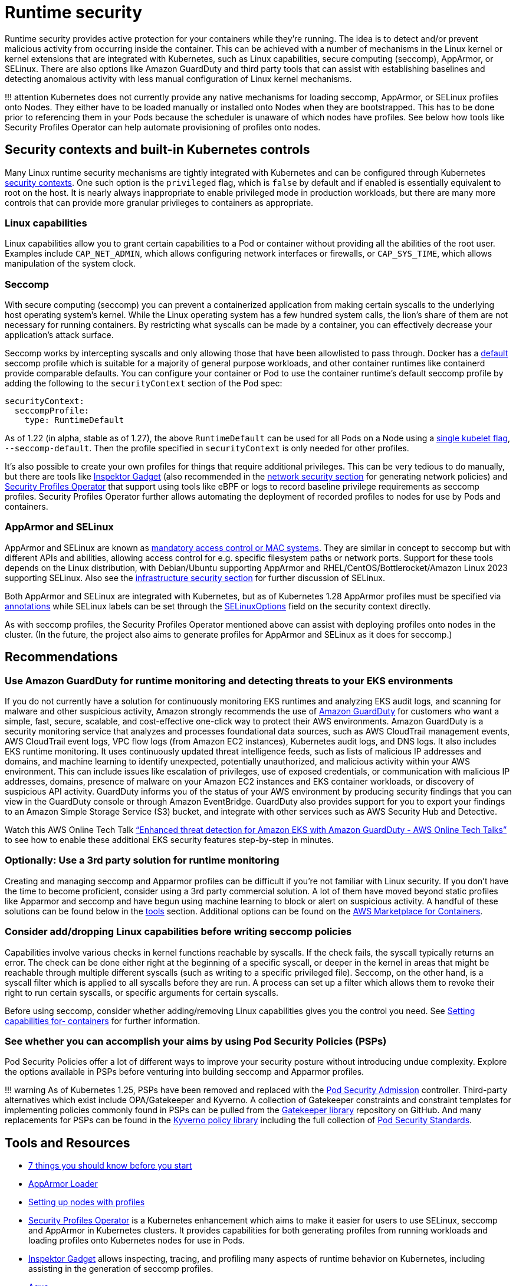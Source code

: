 = Runtime security

Runtime security provides active protection for your containers while
they’re running. The idea is to detect and/or prevent malicious activity
from occurring inside the container. This can be achieved with a number
of mechanisms in the Linux kernel or kernel extensions that are
integrated with Kubernetes, such as Linux capabilities, secure computing
(seccomp), AppArmor, or SELinux. There are also options like Amazon
GuardDuty and third party tools that can assist with establishing
baselines and detecting anomalous activity with less manual
configuration of Linux kernel mechanisms.

!!! attention Kubernetes does not currently provide any native
mechanisms for loading seccomp, AppArmor, or SELinux profiles onto
Nodes. They either have to be loaded manually or installed onto Nodes
when they are bootstrapped. This has to be done prior to referencing
them in your Pods because the scheduler is unaware of which nodes have
profiles. See below how tools like Security Profiles Operator can help
automate provisioning of profiles onto nodes.

== Security contexts and built-in Kubernetes controls

Many Linux runtime security mechanisms are tightly integrated with
Kubernetes and can be configured through Kubernetes
https://kubernetes.io/docs/tasks/configure-pod-container/security-context/[security
contexts]. One such option is the `+privileged+` flag, which is
`+false+` by default and if enabled is essentially equivalent to root on
the host. It is nearly always inappropriate to enable privileged mode in
production workloads, but there are many more controls that can provide
more granular privileges to containers as appropriate.

=== Linux capabilities

Linux capabilities allow you to grant certain capabilities to a Pod or
container without providing all the abilities of the root user. Examples
include `+CAP_NET_ADMIN+`, which allows configuring network interfaces
or firewalls, or `+CAP_SYS_TIME+`, which allows manipulation of the
system clock.

=== Seccomp

With secure computing (seccomp) you can prevent a containerized
application from making certain syscalls to the underlying host
operating system’s kernel. While the Linux operating system has a few
hundred system calls, the lion’s share of them are not necessary for
running containers. By restricting what syscalls can be made by a
container, you can effectively decrease your application’s attack
surface.

Seccomp works by intercepting syscalls and only allowing those that have
been allowlisted to pass through. Docker has a
https://github.com/moby/moby/blob/master/profiles/seccomp/default.json[default]
seccomp profile which is suitable for a majority of general purpose
workloads, and other container runtimes like containerd provide
comparable defaults. You can configure your container or Pod to use the
container runtime’s default seccomp profile by adding the following to
the `+securityContext+` section of the Pod spec:

[source,yaml]
----
securityContext:
  seccompProfile:
    type: RuntimeDefault
----

As of 1.22 (in alpha, stable as of 1.27), the above `+RuntimeDefault+`
can be used for all Pods on a Node using a
https://kubernetes.io/docs/tutorials/security/seccomp/#enable-the-use-of-runtimedefault-as-the-default-seccomp-profile-for-all-workloads[single
kubelet flag], `+--seccomp-default+`. Then the profile specified in
`+securityContext+` is only needed for other profiles.

It’s also possible to create your own profiles for things that require
additional privileges. This can be very tedious to do manually, but
there are tools like
https://github.com/inspektor-gadget/inspektor-gadget[Inspektor Gadget]
(also recommended in the link:../network/[network security section] for
generating network policies) and
https://github.com/inspektor-gadget/inspektor-gadget[Security Profiles
Operator] that support using tools like eBPF or logs to record baseline
privilege requirements as seccomp profiles. Security Profiles Operator
further allows automating the deployment of recorded profiles to nodes
for use by Pods and containers.

=== AppArmor and SELinux

AppArmor and SELinux are known as
https://en.wikipedia.org/wiki/Mandatory_access_control[mandatory access
control or MAC systems]. They are similar in concept to seccomp but with
different APIs and abilities, allowing access control for e.g. specific
filesystem paths or network ports. Support for these tools depends on
the Linux distribution, with Debian/Ubuntu supporting AppArmor and
RHEL/CentOS/Bottlerocket/Amazon Linux 2023 supporting SELinux. Also see
the link:../hosts/#run-selinux[infrastructure security section] for
further discussion of SELinux.

Both AppArmor and SELinux are integrated with Kubernetes, but as of
Kubernetes 1.28 AppArmor profiles must be specified via
https://kubernetes.io/docs/tutorials/security/apparmor/#securing-a-pod[annotations]
while SELinux labels can be set through the
https://kubernetes.io/docs/reference/generated/kubernetes-api/v1.28/#selinuxoptions-v1-core[SELinuxOptions]
field on the security context directly.

As with seccomp profiles, the Security Profiles Operator mentioned above
can assist with deploying profiles onto nodes in the cluster. (In the
future, the project also aims to generate profiles for AppArmor and
SELinux as it does for seccomp.)

== Recommendations

=== Use Amazon GuardDuty for runtime monitoring and detecting threats to your EKS environments

If you do not currently have a solution for continuously monitoring EKS
runtimes and analyzing EKS audit logs, and scanning for malware and
other suspicious activity, Amazon strongly recommends the use of
https://aws.amazon.com/guardduty/[Amazon GuardDuty] for customers who
want a simple, fast, secure, scalable, and cost-effective one-click way
to protect their AWS environments. Amazon GuardDuty is a security
monitoring service that analyzes and processes foundational data
sources, such as AWS CloudTrail management events, AWS CloudTrail event
logs, VPC flow logs (from Amazon EC2 instances), Kubernetes audit logs,
and DNS logs. It also includes EKS runtime monitoring. It uses
continuously updated threat intelligence feeds, such as lists of
malicious IP addresses and domains, and machine learning to identify
unexpected, potentially unauthorized, and malicious activity within your
AWS environment. This can include issues like escalation of privileges,
use of exposed credentials, or communication with malicious IP
addresses, domains, presence of malware on your Amazon EC2 instances and
EKS container workloads, or discovery of suspicious API activity.
GuardDuty informs you of the status of your AWS environment by producing
security findings that you can view in the GuardDuty console or through
Amazon EventBridge. GuardDuty also provides support for you to export
your findings to an Amazon Simple Storage Service (S3) bucket, and
integrate with other services such as AWS Security Hub and Detective.

Watch this AWS Online Tech Talk
https://www.youtube.com/watch?v=oNHGRRroJuE["`Enhanced threat detection
for Amazon EKS with Amazon GuardDuty - AWS Online Tech Talks`"] to see
how to enable these additional EKS security features step-by-step in
minutes.

=== Optionally: Use a 3rd party solution for runtime monitoring

Creating and managing seccomp and Apparmor profiles can be difficult if
you’re not familiar with Linux security. If you don’t have the time to
become proficient, consider using a 3rd party commercial solution. A lot
of them have moved beyond static profiles like Apparmor and seccomp and
have begun using machine learning to block or alert on suspicious
activity. A handful of these solutions can be found below in the
link:#tools-and-resources[tools] section. Additional options can be
found on the https://aws.amazon.com/marketplace/features/containers[AWS
Marketplace for Containers].

=== Consider add/dropping Linux capabilities before writing seccomp policies

Capabilities involve various checks in kernel functions reachable by
syscalls. If the check fails, the syscall typically returns an error.
The check can be done either right at the beginning of a specific
syscall, or deeper in the kernel in areas that might be reachable
through multiple different syscalls (such as writing to a specific
privileged file). Seccomp, on the other hand, is a syscall filter which
is applied to all syscalls before they are run. A process can set up a
filter which allows them to revoke their right to run certain syscalls,
or specific arguments for certain syscalls.

Before using seccomp, consider whether adding/removing Linux
capabilities gives you the control you need. See
https://kubernetes.io/docs/tasks/configure-pod-container/security-context/#set-capabilities-for-a-container[Setting
capabilities for- containers] for further information.

=== See whether you can accomplish your aims by using Pod Security Policies (PSPs)

Pod Security Policies offer a lot of different ways to improve your
security posture without introducing undue complexity. Explore the
options available in PSPs before venturing into building seccomp and
Apparmor profiles.

!!! warning As of Kubernetes 1.25, PSPs have been removed and replaced
with the
https://kubernetes.io/docs/concepts/security/pod-security-admission/[Pod
Security Admission] controller. Third-party alternatives which exist
include OPA/Gatekeeper and Kyverno. A collection of Gatekeeper
constraints and constraint templates for implementing policies commonly
found in PSPs can be pulled from the
https://github.com/open-policy-agent/gatekeeper-library/tree/master/library/pod-security-policy[Gatekeeper
library] repository on GitHub. And many replacements for PSPs can be
found in the https://main.kyverno.io/policies/[Kyverno policy library]
including the full collection of
https://kubernetes.io/docs/concepts/security/pod-security-standards/[Pod
Security Standards].

== Tools and Resources

* https://itnext.io/seccomp-in-kubernetes-part-i-7-things-you-should-know-before-you-even-start-97502ad6b6d6[7
things you should know before you start]
* https://github.com/kubernetes/kubernetes/tree/master/test/images/apparmor-loader[AppArmor
Loader]
* https://kubernetes.io/docs/tutorials/clusters/apparmor/#setting-up-nodes-with-profiles[Setting
up nodes with profiles]
* https://github.com/kubernetes-sigs/security-profiles-operator[Security
Profiles Operator] is a Kubernetes enhancement which aims to make it
easier for users to use SELinux, seccomp and AppArmor in Kubernetes
clusters. It provides capabilities for both generating profiles from
running workloads and loading profiles onto Kubernetes nodes for use in
Pods.
* https://github.com/inspektor-gadget/inspektor-gadget[Inspektor Gadget]
allows inspecting, tracing, and profiling many aspects of runtime
behavior on Kubernetes, including assisting in the generation of seccomp
profiles.
* https://www.aquasec.com/products/aqua-cloud-native-security-platform/[Aqua]
* https://www.qualys.com/apps/container-security/[Qualys]
* https://www.stackrox.com/use-cases/threat-detection/[Stackrox]
* https://sysdig.com/products/kubernetes-security/[Sysdig Secure]
* https://docs.paloaltonetworks.com/cn-series[Prisma]
* https://www.suse.com/neuvector/[NeuVector by SUSE] open source,
zero-trust container security platform, provides process profile rules
and file access rules.
